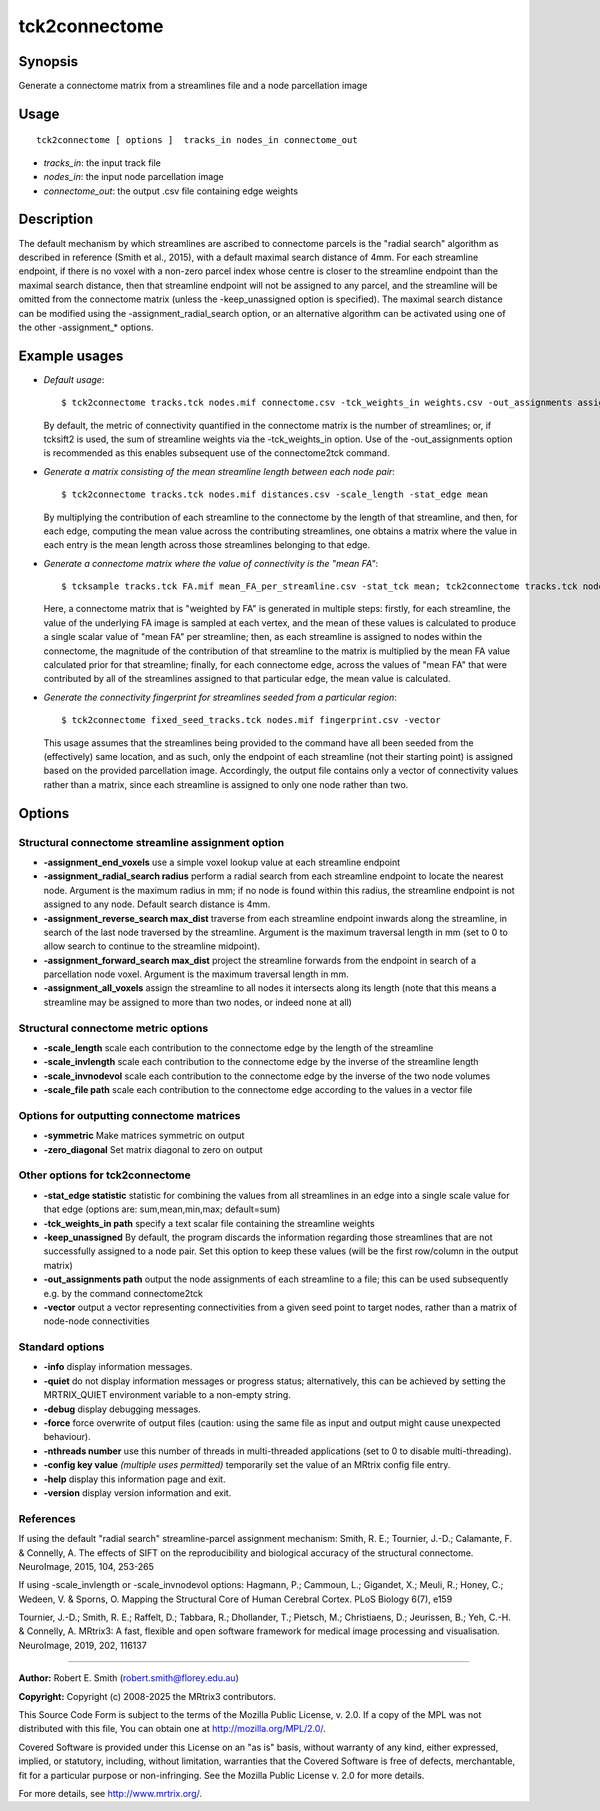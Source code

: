 .. _tck2connectome:

tck2connectome
===================

Synopsis
--------

Generate a connectome matrix from a streamlines file and a node parcellation image

Usage
--------

::

    tck2connectome [ options ]  tracks_in nodes_in connectome_out

-  *tracks_in*: the input track file
-  *nodes_in*: the input node parcellation image
-  *connectome_out*: the output .csv file containing edge weights

Description
-----------

The default mechanism by which streamlines are ascribed to connectome parcels is the "radial search" algorithm as described in reference (Smith et al., 2015), with a default maximal search distance of 4mm. For each streamline endpoint, if there is no voxel with a non-zero parcel index whose centre is closer to the streamline endpoint than the maximal search distance, then that streamline endpoint will not be assigned to any parcel, and the streamline will be omitted from the connectome matrix (unless the -keep_unassigned option is specified). The maximal search distance can be modified using the -assignment_radial_search option, or an alternative algorithm can be activated using one of the other -assignment_* options.

Example usages
--------------

-   *Default usage*::

        $ tck2connectome tracks.tck nodes.mif connectome.csv -tck_weights_in weights.csv -out_assignments assignments.txt

    By default, the metric of connectivity quantified in the connectome matrix is the number of streamlines; or, if tcksift2 is used, the sum of streamline weights via the -tck_weights_in option. Use of the -out_assignments option is recommended as this enables subsequent use of the connectome2tck command.

-   *Generate a matrix consisting of the mean streamline length between each node pair*::

        $ tck2connectome tracks.tck nodes.mif distances.csv -scale_length -stat_edge mean

    By multiplying the contribution of each streamline to the connectome by the length of that streamline, and then, for each edge, computing the mean value across the contributing streamlines, one obtains a matrix where the value in each entry is the mean length across those streamlines belonging to that edge.

-   *Generate a connectome matrix where the value of connectivity is the "mean FA"*::

        $ tcksample tracks.tck FA.mif mean_FA_per_streamline.csv -stat_tck mean; tck2connectome tracks.tck nodes.mif mean_FA_connectome.csv -scale_file mean_FA_per_streamline.csv -stat_edge mean

    Here, a connectome matrix that is "weighted by FA" is generated in multiple steps: firstly, for each streamline, the value of the underlying FA image is sampled at each vertex, and the mean of these values is calculated to produce a single scalar value of "mean FA" per streamline; then, as each streamline is assigned to nodes within the connectome, the magnitude of the contribution of that streamline to the matrix is multiplied by the mean FA value calculated prior for that streamline; finally, for each connectome edge, across the values of "mean FA" that were contributed by all of the streamlines assigned to that particular edge, the mean value is calculated.

-   *Generate the connectivity fingerprint for streamlines seeded from a particular region*::

        $ tck2connectome fixed_seed_tracks.tck nodes.mif fingerprint.csv -vector

    This usage assumes that the streamlines being provided to the command have all been seeded from the (effectively) same location, and as such, only the endpoint of each streamline (not their starting point) is assigned based on the provided parcellation image. Accordingly, the output file contains only a vector of connectivity values rather than a matrix, since each streamline is assigned to only one node rather than two.

Options
-------

Structural connectome streamline assignment option
^^^^^^^^^^^^^^^^^^^^^^^^^^^^^^^^^^^^^^^^^^^^^^^^^^

-  **-assignment_end_voxels** use a simple voxel lookup value at each streamline endpoint

-  **-assignment_radial_search radius** perform a radial search from each streamline endpoint to locate the nearest node. Argument is the maximum radius in mm; if no node is found within this radius, the streamline endpoint is not assigned to any node. Default search distance is 4mm.

-  **-assignment_reverse_search max_dist** traverse from each streamline endpoint inwards along the streamline, in search of the last node traversed by the streamline. Argument is the maximum traversal length in mm (set to 0 to allow search to continue to the streamline midpoint).

-  **-assignment_forward_search max_dist** project the streamline forwards from the endpoint in search of a parcellation node voxel. Argument is the maximum traversal length in mm.

-  **-assignment_all_voxels** assign the streamline to all nodes it intersects along its length (note that this means a streamline may be assigned to more than two nodes, or indeed none at all)

Structural connectome metric options
^^^^^^^^^^^^^^^^^^^^^^^^^^^^^^^^^^^^

-  **-scale_length** scale each contribution to the connectome edge by the length of the streamline

-  **-scale_invlength** scale each contribution to the connectome edge by the inverse of the streamline length

-  **-scale_invnodevol** scale each contribution to the connectome edge by the inverse of the two node volumes

-  **-scale_file path** scale each contribution to the connectome edge according to the values in a vector file

Options for outputting connectome matrices
^^^^^^^^^^^^^^^^^^^^^^^^^^^^^^^^^^^^^^^^^^

-  **-symmetric** Make matrices symmetric on output

-  **-zero_diagonal** Set matrix diagonal to zero on output

Other options for tck2connectome
^^^^^^^^^^^^^^^^^^^^^^^^^^^^^^^^

-  **-stat_edge statistic** statistic for combining the values from all streamlines in an edge into a single scale value for that edge (options are: sum,mean,min,max; default=sum)

-  **-tck_weights_in path** specify a text scalar file containing the streamline weights

-  **-keep_unassigned** By default, the program discards the information regarding those streamlines that are not successfully assigned to a node pair. Set this option to keep these values (will be the first row/column in the output matrix)

-  **-out_assignments path** output the node assignments of each streamline to a file; this can be used subsequently e.g. by the command connectome2tck

-  **-vector** output a vector representing connectivities from a given seed point to target nodes, rather than a matrix of node-node connectivities

Standard options
^^^^^^^^^^^^^^^^

-  **-info** display information messages.

-  **-quiet** do not display information messages or progress status; alternatively, this can be achieved by setting the MRTRIX_QUIET environment variable to a non-empty string.

-  **-debug** display debugging messages.

-  **-force** force overwrite of output files (caution: using the same file as input and output might cause unexpected behaviour).

-  **-nthreads number** use this number of threads in multi-threaded applications (set to 0 to disable multi-threading).

-  **-config key value** *(multiple uses permitted)* temporarily set the value of an MRtrix config file entry.

-  **-help** display this information page and exit.

-  **-version** display version information and exit.

References
^^^^^^^^^^

If using the default "radial search" streamline-parcel assignment mechanism: Smith, R. E.; Tournier, J.-D.; Calamante, F. & Connelly, A. The effects of SIFT on the reproducibility and biological accuracy of the structural connectome. NeuroImage, 2015, 104, 253-265

If using -scale_invlength or -scale_invnodevol options: Hagmann, P.; Cammoun, L.; Gigandet, X.; Meuli, R.; Honey, C.; Wedeen, V. & Sporns, O. Mapping the Structural Core of Human Cerebral Cortex. PLoS Biology 6(7), e159

Tournier, J.-D.; Smith, R. E.; Raffelt, D.; Tabbara, R.; Dhollander, T.; Pietsch, M.; Christiaens, D.; Jeurissen, B.; Yeh, C.-H. & Connelly, A. MRtrix3: A fast, flexible and open software framework for medical image processing and visualisation. NeuroImage, 2019, 202, 116137

--------------



**Author:** Robert E. Smith (robert.smith@florey.edu.au)

**Copyright:** Copyright (c) 2008-2025 the MRtrix3 contributors.

This Source Code Form is subject to the terms of the Mozilla Public
License, v. 2.0. If a copy of the MPL was not distributed with this
file, You can obtain one at http://mozilla.org/MPL/2.0/.

Covered Software is provided under this License on an "as is"
basis, without warranty of any kind, either expressed, implied, or
statutory, including, without limitation, warranties that the
Covered Software is free of defects, merchantable, fit for a
particular purpose or non-infringing.
See the Mozilla Public License v. 2.0 for more details.

For more details, see http://www.mrtrix.org/.


